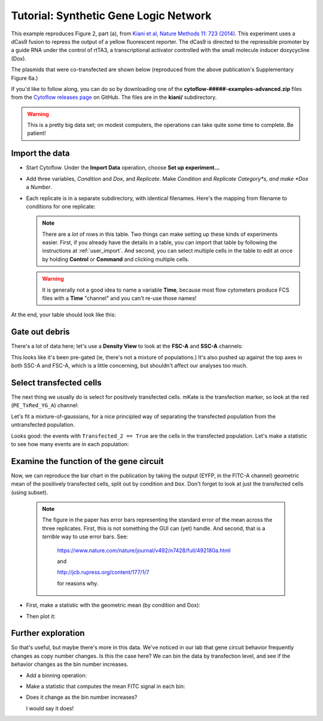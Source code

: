 .. _user_kiani:

Tutorial: Synthetic Gene Logic Network
======================================

This example reproduces Figure 2, part (a), from 
`Kiani et al, Nature Methods 11: 723 (2014). <http://www.nature.com/nmeth/journal/v11/n7/full/nmeth.2969.html>`_
This experiment uses a dCas9 fusion to repress the output of a yellow fluorescent 
reporter. The dCas9 is directed to the repressible promoter by a guide RNA under the 
control of rtTA3, a transcriptional activator controlled with the small molecule 
inducer doxycycline (Dox).

The plasmids that were co-transfected are shown below (reproduced from the above 
publication's Supplementary Figure 6a.)

.. image:: images/kiani01.png

If you'd like to follow along, you can do so by downloading one of the
**cytoflow-#####-examples-advanced.zip** files from the 
`Cytoflow releases page <https://github.com/cytoflow/cytoflow/releases>`_
on GitHub.  The files are in the **kiani/** subdirectory.

.. warning:: This is a pretty big data set; on modest computers, the operations
             can take quite some time to complete.  Be patient!
             
Import the data
---------------

* Start Cytoflow. Under the **Import Data** operation, choose **Set up experiment...**

* Add three variables, *Condition* and *Dox*, and *Replicate*. Make *Condition* and
  *Replicate* *Category*s, and make *Dox* a *Number*.

* Each replicate is in a separate subdirectory, with identical filenames.  Here's 
  the mapping from filename to conditions for one replicate: 
  
  .. image:: images/kiani02.png
  
  .. note:: There are a *lot* of rows in this table.  Two things can make setting
            up these kinds of experiments easier.  First, if you already have
            the details in a table, you can import that table by following the
            instructions at :ref:`user_import`.  And second, you can select
            multiple cells in the table to edit at once by holding **Control**
            or **Command** and clicking multiple cells.
            
  .. warning:: It is generally not a good idea to name a variable **Time**,
               because most flow cytometers produce FCS files with a **Time**
               "channel" and you can't re-use those names!
            
At the end, your table should look like this:

.. image:: images/kiani03.png

Gate out debris
---------------

There's a lot of data here; let's use a **Density View** to look at the **FSC-A** 
and **SSC-A** channels:

.. image:: images/kiani04.png


This looks like it's been pre-gated (ie, there's not a mixture of populations.) 
It's also pushed up against the top axes in both SSC-A and FSC-A, which is a 
little concerning, but shouldn't affect our analyses too much.

Select transfected cells
------------------------

The next thing we usually do is select for positively transfected cells. 
mKate is the transfection marker, so look at the red (``PE_TxRed_YG_A``)
channel:

.. image:: images/kiani05.png

Let's fit a mixture-of-gaussians, for a nice principled way of separating the 
transfected population from the untransfected population.

.. image:: images/kiani06.png

Looks good: the events with ``Transfected_2 == True`` are the cells in the 
transfected population. Let's make a statistic to see how many events are in
each population:

.. image:: images/kiani07.png

Examine the function of the gene circuit
----------------------------------------


Now, we can reproduce the bar chart in the publication by taking the output 
(EYFP, in the FITC-A channel) geometric mean of the positively transfected cells, 
split out by condition and ``Dox``. Don't forget to look at just the transfected 
cells (using subset).

  .. note:: The figure in the paper has error bars representing the
            standard error of the mean across the three replicates.
            First, this is not something the GUI can (yet) handle.
            And second, that is a *terrible* way to use error bars. 
            See:

			https://www.nature.com/nature/journal/v492/n7428/full/492180a.html
				
			and

			http://jcb.rupress.org/content/177/1/7
			
			for reasons why.


* First, make a statistic with the geometric mean (by condition and Dox):

  .. image:: images/kiani08.png
  
* Then plot it:

  .. image:: images/kiani11.png


Further exploration
-------------------

So that's useful, but maybe there's more in this data. We've noticed in our lab 
that gene circuit behavior frequently changes as copy number changes. Is this the 
case here? We can bin the data by transfection level, and see if the behavior 
changes as the bin number increases.

* Add a binning operation:

  .. image:: images/kiani12.png
  
* Make a statistic that computes the mean FITC signal in each bin:

  .. image:: images/kiani13.png
  
* Does it change as the bin number increases?

  .. image:: images/kiani14.png
  
  I would say it does!
  

